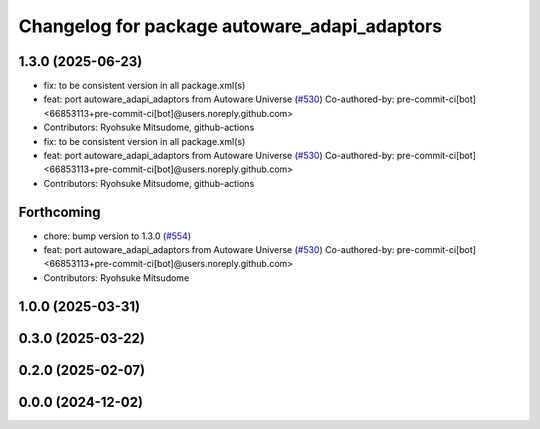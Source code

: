 ^^^^^^^^^^^^^^^^^^^^^^^^^^^^^^^^^^^^^^^^^^^^^
Changelog for package autoware_adapi_adaptors
^^^^^^^^^^^^^^^^^^^^^^^^^^^^^^^^^^^^^^^^^^^^^

1.3.0 (2025-06-23)
------------------
* fix: to be consistent version in all package.xml(s)
* feat: port autoware_adapi_adaptors from Autoware Universe (`#530 <https://github.com/autowarefoundation/autoware_core/issues/530>`_)
  Co-authored-by: pre-commit-ci[bot] <66853113+pre-commit-ci[bot]@users.noreply.github.com>
* Contributors: Ryohsuke Mitsudome, github-actions

* fix: to be consistent version in all package.xml(s)
* feat: port autoware_adapi_adaptors from Autoware Universe (`#530 <https://github.com/autowarefoundation/autoware_core/issues/530>`_)
  Co-authored-by: pre-commit-ci[bot] <66853113+pre-commit-ci[bot]@users.noreply.github.com>
* Contributors: Ryohsuke Mitsudome, github-actions

Forthcoming
-----------
* chore: bump version to 1.3.0 (`#554 <https://github.com/autowarefoundation/autoware_core/issues/554>`_)
* feat: port autoware_adapi_adaptors from Autoware Universe (`#530 <https://github.com/autowarefoundation/autoware_core/issues/530>`_)
  Co-authored-by: pre-commit-ci[bot] <66853113+pre-commit-ci[bot]@users.noreply.github.com>
* Contributors: Ryohsuke Mitsudome

1.0.0 (2025-03-31)
------------------

0.3.0 (2025-03-22)
------------------

0.2.0 (2025-02-07)
------------------

0.0.0 (2024-12-02)
------------------
